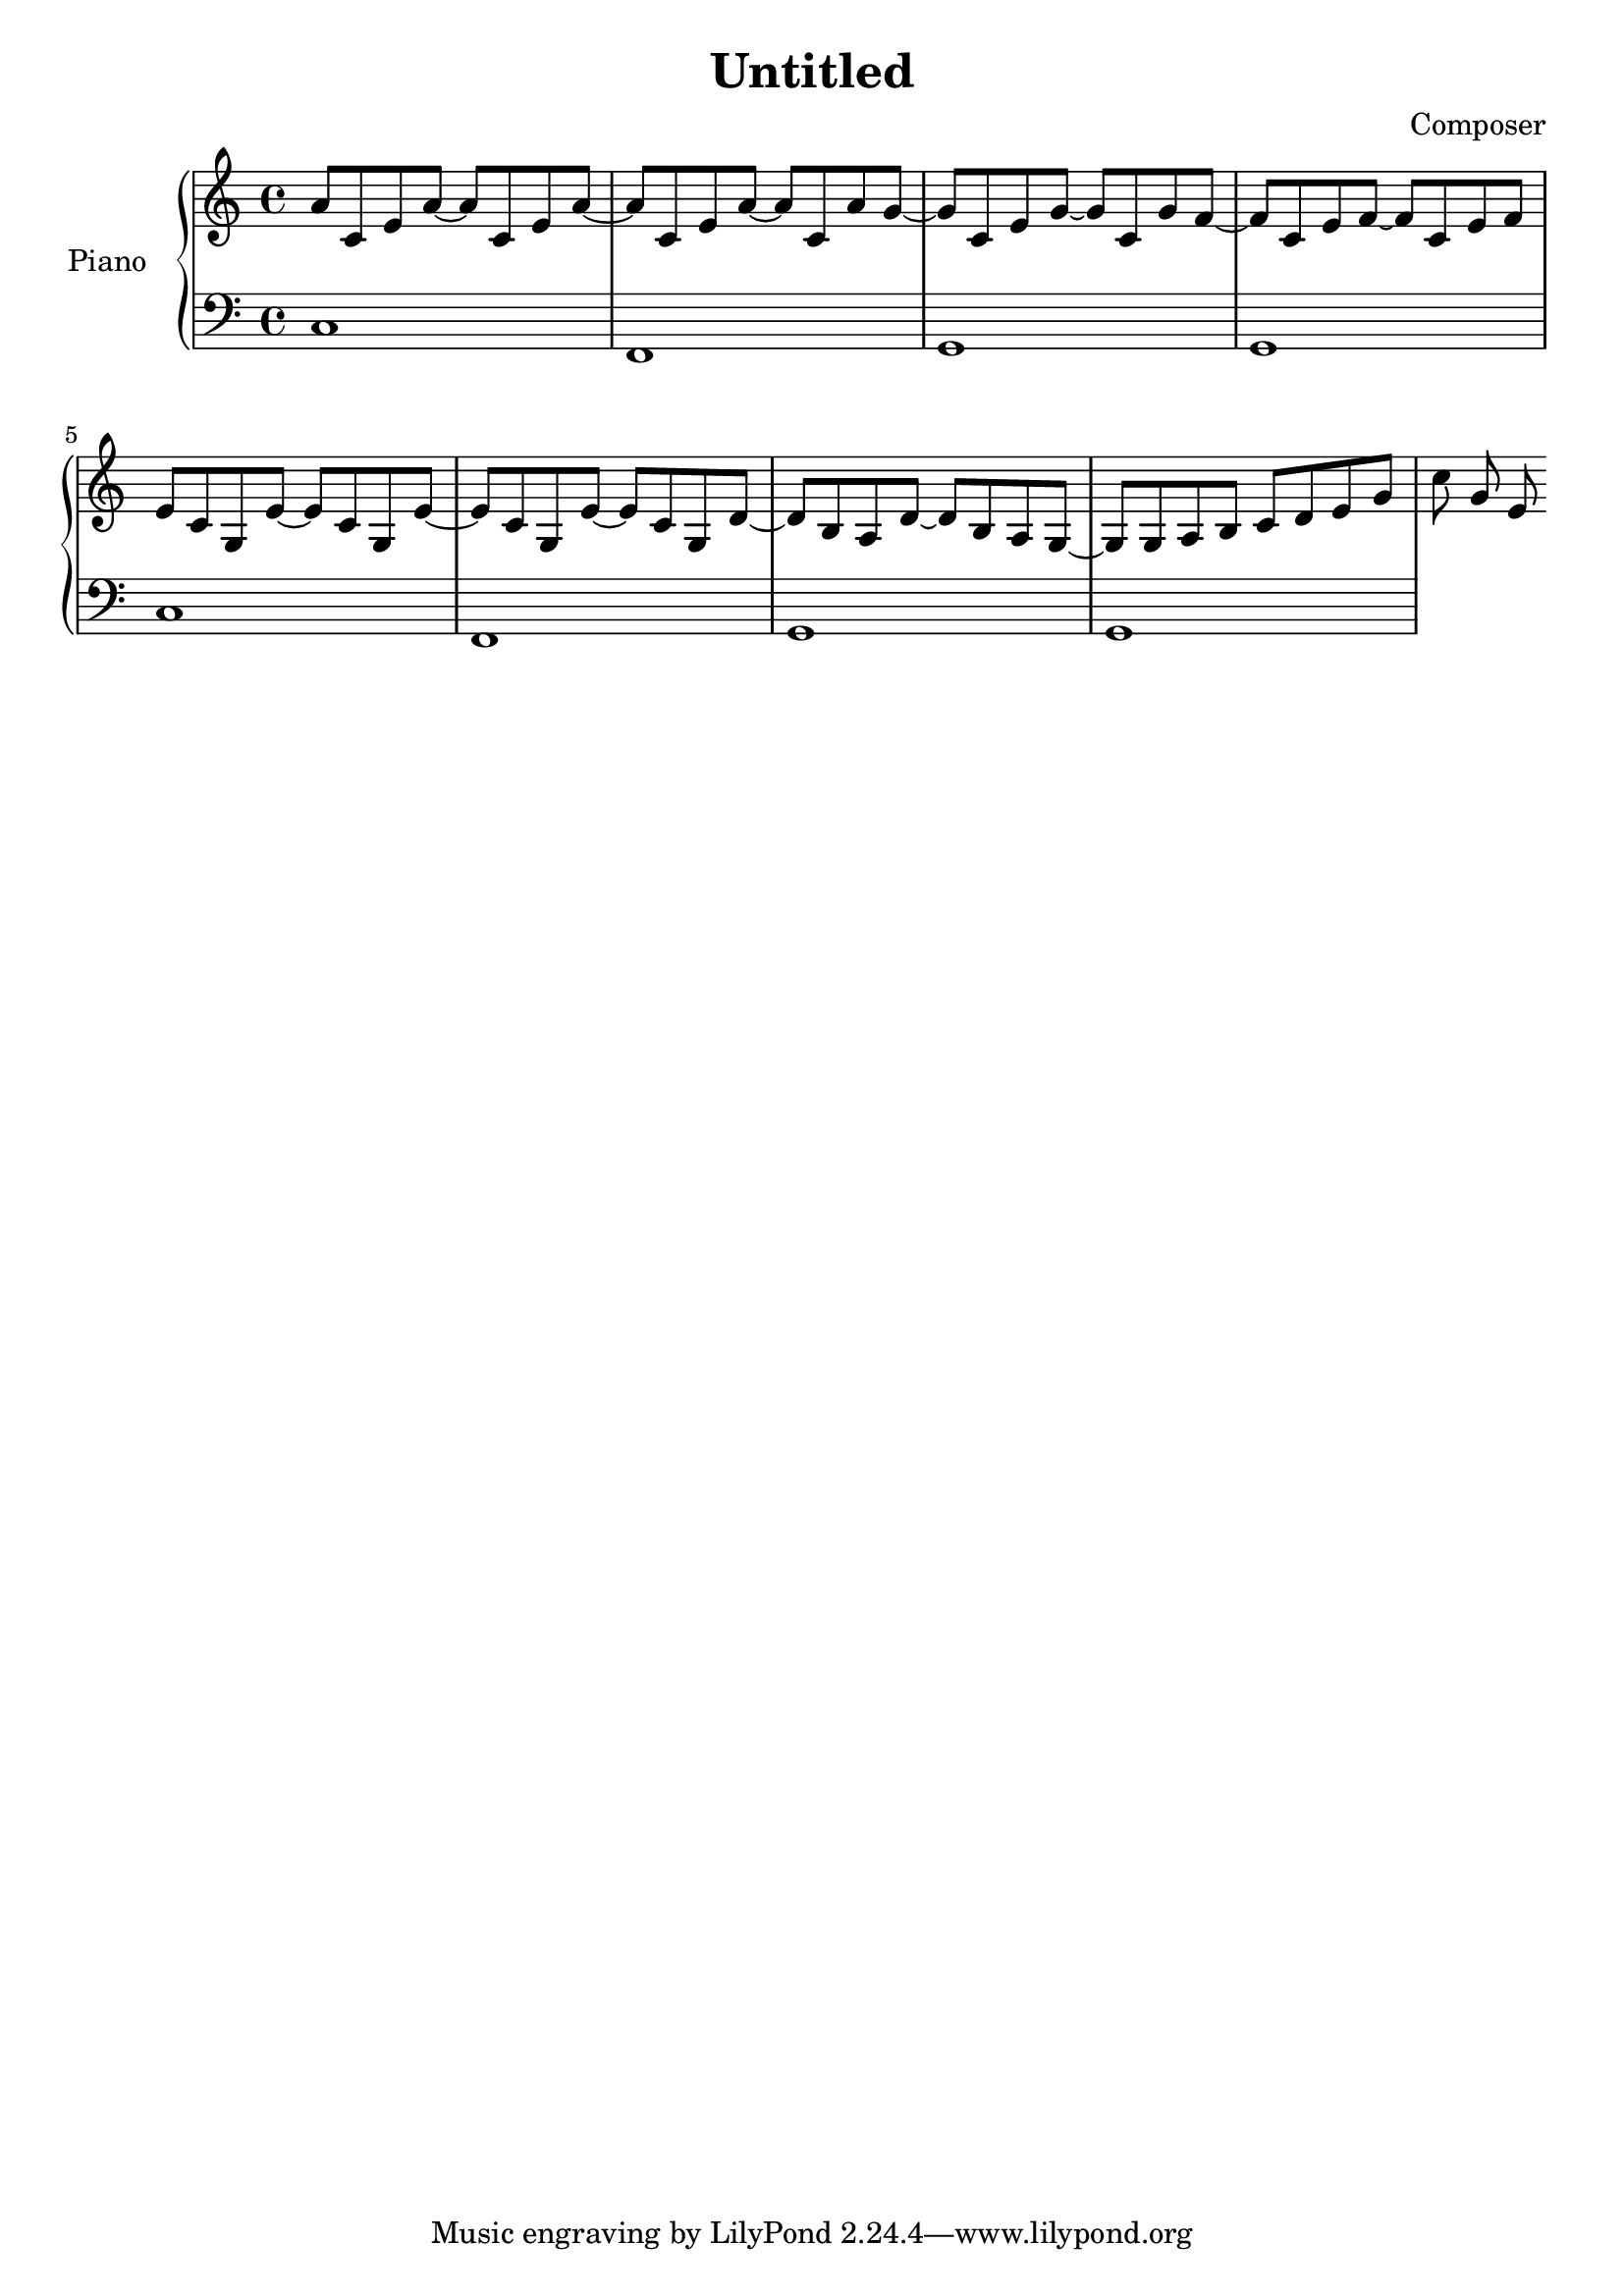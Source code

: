 \header {
  title = "Untitled"
  composer = "Composer"
}
upper = \relative c'' {
  \clef treble
  \key c \major
  \time 4/4

  a8 c, e a~ a c, e a~ | a c, e a~ a c, a' g~ | 
  g c, e g~ g c, g' f~ | f c e f~ f c e f   |  
  e c  g e'~ e c g  e'~ | e c g e'~ e  c g d'~|
  d b a d~ d b a g~ g g a b c d e g |
  c g e 
}

lower = \relative c {
  \clef bass
  \key c \major
  \time 4/4

  c1 |  f, | g  | g  |
  c   | f,  | g | g  | 
}


\score {
  \new PianoStaff <<
    \set PianoStaff.instrumentName = #"Piano  "
    \new Staff = "upper" \upper
    \new Staff = "lower" \lower
  >>

  \layout {}
  \midi {}
}